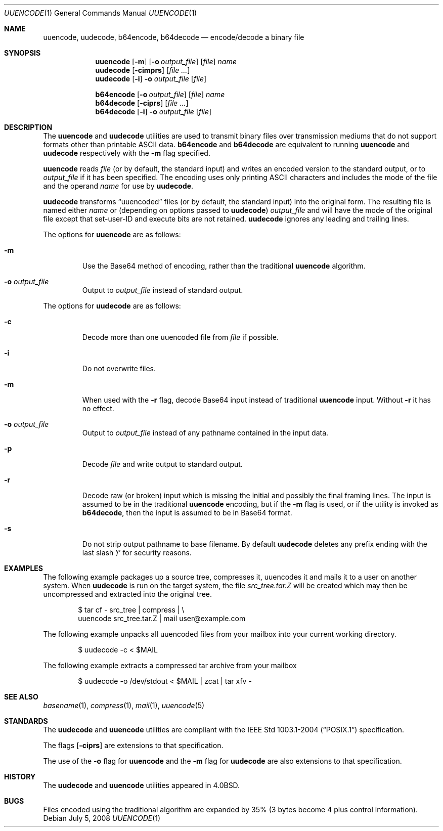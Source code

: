 .\"	$OpenBSD: uuencode.1,v 1.19 2008/07/05 20:59:42 sobrado Exp $
.\"	$FreeBSD: uuencode.1,v 1.26 2003/03/18 14:24:47 fanf Exp $
.\"
.\" Copyright (c) 1980, 1990, 1993
.\"	The Regents of the University of California.  All rights reserved.
.\"
.\" Redistribution and use in source and binary forms, with or without
.\" modification, are permitted provided that the following conditions
.\" are met:
.\" 1. Redistributions of source code must retain the above copyright
.\"    notice, this list of conditions and the following disclaimer.
.\" 2. Redistributions in binary form must reproduce the above copyright
.\"    notice, this list of conditions and the following disclaimer in the
.\"    documentation and/or other materials provided with the distribution.
.\" 3. Neither the name of the University nor the names of its contributors
.\"    may be used to endorse or promote products derived from this software
.\"    without specific prior written permission.
.\"
.\" THIS SOFTWARE IS PROVIDED BY THE REGENTS AND CONTRIBUTORS ``AS IS'' AND
.\" ANY EXPRESS OR IMPLIED WARRANTIES, INCLUDING, BUT NOT LIMITED TO, THE
.\" IMPLIED WARRANTIES OF MERCHANTABILITY AND FITNESS FOR A PARTICULAR PURPOSE
.\" ARE DISCLAIMED.  IN NO EVENT SHALL THE REGENTS OR CONTRIBUTORS BE LIABLE
.\" FOR ANY DIRECT, INDIRECT, INCIDENTAL, SPECIAL, EXEMPLARY, OR CONSEQUENTIAL
.\" DAMAGES (INCLUDING, BUT NOT LIMITED TO, PROCUREMENT OF SUBSTITUTE GOODS
.\" OR SERVICES; LOSS OF USE, DATA, OR PROFITS; OR BUSINESS INTERRUPTION)
.\" HOWEVER CAUSED AND ON ANY THEORY OF LIABILITY, WHETHER IN CONTRACT, STRICT
.\" LIABILITY, OR TORT (INCLUDING NEGLIGENCE OR OTHERWISE) ARISING IN ANY WAY
.\" OUT OF THE USE OF THIS SOFTWARE, EVEN IF ADVISED OF THE POSSIBILITY OF
.\" SUCH DAMAGE.
.\"
.\"     @(#)uuencode.1	8.1 (Berkeley) 6/6/93
.\" $FreeBSD$
.\"
.Dd $Mdocdate: July 5 2008 $
.Dt UUENCODE 1
.Os
.Sh NAME
.Nm uuencode ,
.Nm uudecode ,
.Nm b64encode ,
.Nm b64decode
.Nd encode/decode a binary file
.Sh SYNOPSIS
.Nm uuencode
.Op Fl m
.Op Fl o Ar output_file
.Op Ar file
.Ar name
.Nm uudecode
.Op Fl cimprs
.Op Ar
.Nm uudecode
.Op Fl i
.Fl o Ar output_file
.Op Ar file
.Pp
.Nm b64encode
.Op Fl o Ar output_file
.Op Ar file
.Ar name
.Nm b64decode
.Op Fl ciprs
.Op Ar
.Nm b64decode
.Op Fl i
.Fl o Ar output_file
.Op Ar file
.Sh DESCRIPTION
The
.Nm uuencode
and
.Nm uudecode
utilities are used to transmit binary files over transmission mediums
that do not support formats other than printable
.Tn ASCII
data.
.Nm b64encode
and
.Nm b64decode
are equivalent to running
.Nm uuencode
and
.Nm uudecode
respectively with the
.Fl m
flag specified.
.Pp
.Nm uuencode
reads
.Ar file
(or by default, the standard input) and writes an encoded version
to the standard output, or to
.Ar output_file
if it has been specified.
The encoding uses only printing
.Tn ASCII
characters and includes the
mode of the file and the operand
.Ar name
for use by
.Nm uudecode .
.Pp
.Nm uudecode
transforms
.Dq uuencoded
files (or by default, the standard input) into the original form.
The resulting file is named either
.Ar name
or (depending on options passed to
.Nm uudecode )
.Ar output_file
and will have the mode of the original file except that set-user-ID
and execute bits are not retained.
.Nm uudecode
ignores any leading and trailing lines.
.Pp
The options for
.Nm uuencode
are as follows:
.Bl -tag -width ident
.It Fl m
Use the Base64 method of encoding, rather than the traditional
.Nm
algorithm.
.It Fl o Ar output_file
Output to
.Ar output_file
instead of standard output.
.El
.Pp
The options for
.Nm uudecode
are as follows:
.Bl -tag -width ident
.It Fl c
Decode more than one uuencoded file from
.Ar file
if possible.
.It Fl i
Do not overwrite files.
.It Fl m
When used with the
.Fl r
flag, decode Base64 input instead of traditional
.Nm
input.
Without
.Fl r
it has no effect.
.It Fl o Ar output_file
Output to
.Ar output_file
instead of any pathname contained in the input data.
.It Fl p
Decode
.Ar file
and write output to standard output.
.It Fl r
Decode raw (or broken) input which is missing the initial and
possibly the final framing lines.
The input is assumed to be in the traditional
.Nm
encoding, but if the
.Fl m
flag is used, or if the utility is invoked as
.Nm b64decode ,
then the input is assumed to be in Base64 format.
.It Fl s
Do not strip output pathname to base filename.
By default
.Nm uudecode
deletes any prefix ending with the last slash '/' for security
reasons.
.El
.Sh EXAMPLES
The following example packages up a source tree, compresses it,
uuencodes it and mails it to a user on another system.
When
.Nm uudecode
is run on the target system, the file
.Pa src_tree.tar.Z
will be created which may then be uncompressed and extracted
into the original tree.
.Bd -literal -offset indent
$ tar cf - src_tree | compress | \e
uuencode src_tree.tar.Z | mail user@example.com
.Ed
.Pp
The following example unpacks all uuencoded
files from your mailbox into your current working directory.
.Bd -literal -offset indent
$ uudecode -c \*(Lt $MAIL
.Ed
.Pp
The following example extracts a compressed tar
archive from your mailbox
.Bd -literal -offset indent
$ uudecode -o /dev/stdout \*(Lt $MAIL | zcat | tar xfv -
.Ed
.Sh SEE ALSO
.Xr basename 1 ,
.Xr compress 1 ,
.Xr mail 1 ,
.Xr uuencode 5
.Sh STANDARDS
The
.Nm uudecode
and
.Nm uuencode
utilities are compliant with the
.St -p1003.1-2004
specification.
.Pp
The flags
.Op Fl ciprs
are extensions to that specification.
.Pp
The use of the
.Fl o
flag for
.Nm uuencode
and the
.Fl m
flag for
.Nm uudecode
are also extensions to that specification.
.Sh HISTORY
The
.Nm uudecode
and
.Nm
utilities appeared in
.Bx 4.0 .
.Sh BUGS
Files encoded using the traditional algorithm are expanded by 35%
(3 bytes become 4 plus control information).
